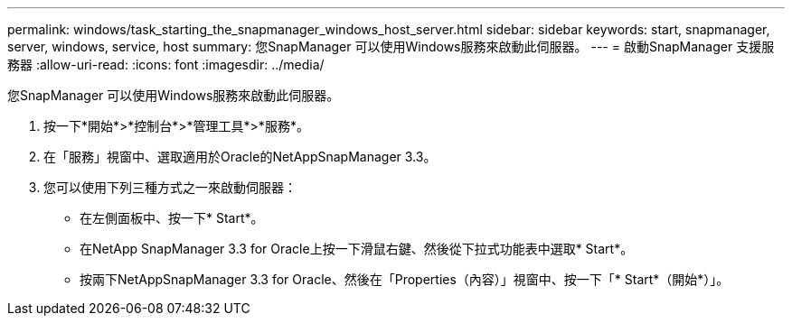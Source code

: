 ---
permalink: windows/task_starting_the_snapmanager_windows_host_server.html 
sidebar: sidebar 
keywords: start, snapmanager, server, windows, service, host 
summary: 您SnapManager 可以使用Windows服務來啟動此伺服器。 
---
= 啟動SnapManager 支援服務器
:allow-uri-read: 
:icons: font
:imagesdir: ../media/


[role="lead"]
您SnapManager 可以使用Windows服務來啟動此伺服器。

. 按一下*開始*>*控制台*>*管理工具*>*服務*。
. 在「服務」視窗中、選取適用於Oracle的NetAppSnapManager 3.3。
. 您可以使用下列三種方式之一來啟動伺服器：
+
** 在左側面板中、按一下* Start*。
** 在NetApp SnapManager 3.3 for Oracle上按一下滑鼠右鍵、然後從下拉式功能表中選取* Start*。
** 按兩下NetAppSnapManager 3.3 for Oracle、然後在「Properties（內容）」視窗中、按一下「* Start*（開始*）」。



